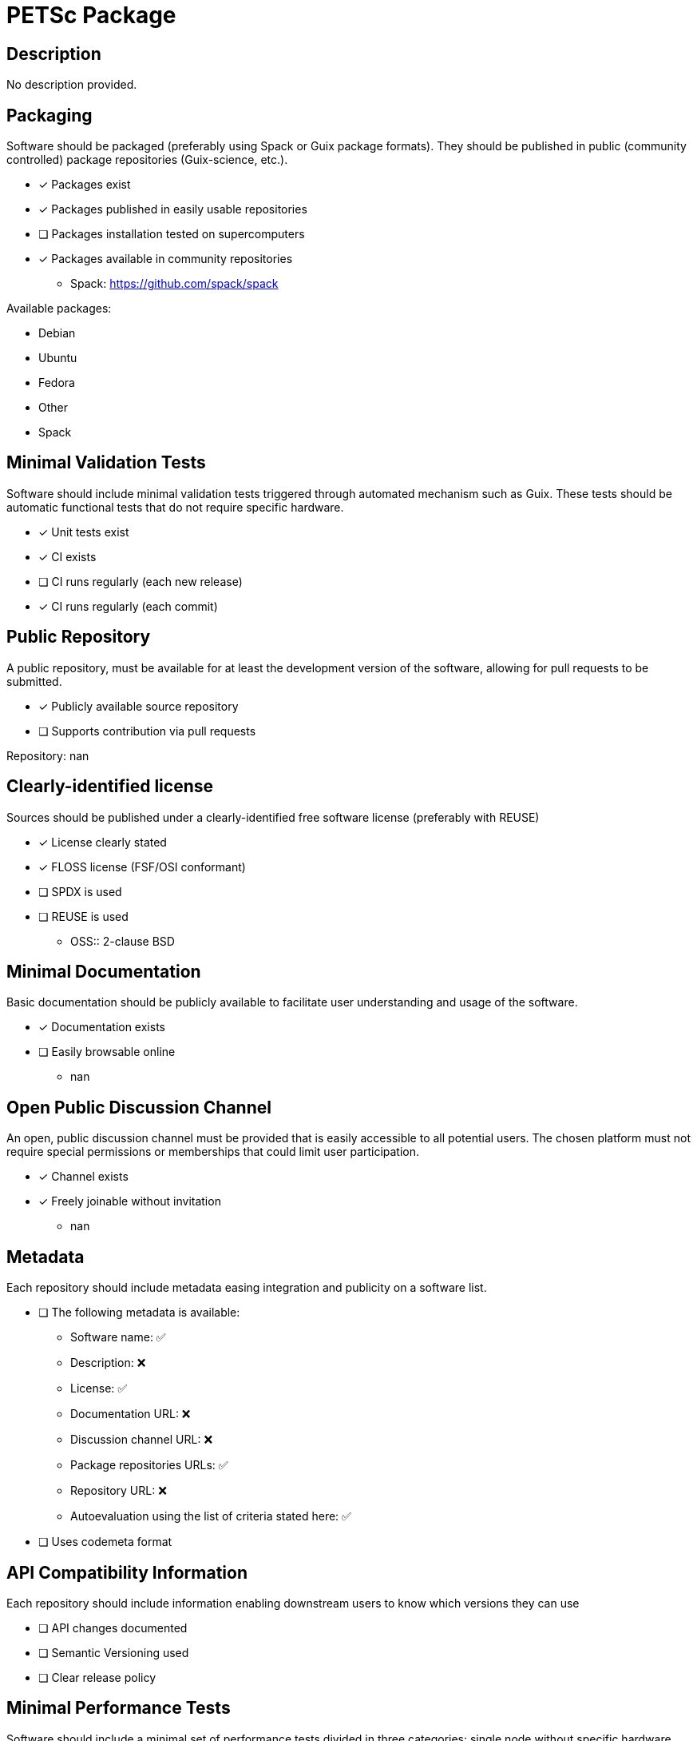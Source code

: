 = PETSc Package

== Description

No description provided.

== Packaging

Software should be packaged (preferably using Spack or Guix package formats). They should be published in public (community controlled) package repositories (Guix-science, etc.).

* [x] Packages exist
* [x] Packages published in easily usable repositories
* [ ] Packages installation tested on supercomputers
* [x] Packages available in community repositories

  - Spack: https://github.com/spack/spack

Available packages:

- Debian
- Ubuntu
- Fedora
- Other
- Spack

== Minimal Validation Tests

Software should include minimal validation tests triggered through automated mechanism such as Guix. These tests should be automatic functional tests that do not require specific hardware.

* [x] Unit tests exist
* [x] CI exists
* [ ] CI runs regularly (each new release)
* [x] CI runs regularly (each commit)

== Public Repository

A public repository, must be available for at least the development version of the software, allowing for pull requests to be submitted.

* [x] Publicly available source repository
* [ ] Supports contribution via pull requests

Repository: nan

== Clearly-identified license

Sources should be published under a clearly-identified free software license (preferably with REUSE)

* [x] License clearly stated
* [x] FLOSS license (FSF/OSI conformant)
* [ ] SPDX is used
* [ ] REUSE is used

  - OSS:: 2-clause BSD

== Minimal Documentation

Basic documentation should be publicly available to facilitate user understanding and usage of the software.

* [x] Documentation exists
* [ ] Easily browsable online
  - nan

== Open Public Discussion Channel

An open, public discussion channel must be provided that is easily accessible to all potential users. The chosen platform must not require special permissions or memberships that could limit user participation.

* [x] Channel exists
* [x] Freely joinable without invitation
  - nan

== Metadata

Each repository should include metadata easing integration and publicity on a software list.

* [ ] The following metadata is available:
  - Software name: ✅
  - Description: ❌
  - License: ✅
  - Documentation URL: ❌
  - Discussion channel URL: ❌
  - Package repositories URLs: ✅
  - Repository URL: ❌
  - Autoevaluation using the list of criteria stated here: ✅

* [ ] Uses codemeta format

== API Compatibility Information

Each repository should include information enabling downstream users to know which versions they can use

* [ ] API changes documented
* [ ] Semantic Versioning used
* [ ] Clear release policy

== Minimal Performance Tests

Software should include a minimal set of performance tests divided in three categories: single node without specific hardware, single node with specific hardware, multi-nodes. These tests should be automated as much as possible.

* [x] Tests exist
* [ ] Scripts to automate tests on supercomputers
* [ ] Scripts/tools easing portability to new hardware

